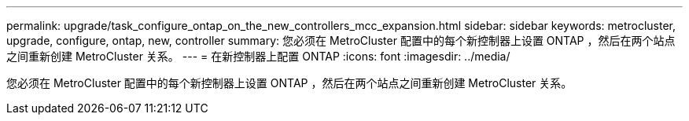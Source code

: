 ---
permalink: upgrade/task_configure_ontap_on_the_new_controllers_mcc_expansion.html 
sidebar: sidebar 
keywords: metrocluster, upgrade, configure, ontap, new, controller 
summary: 您必须在 MetroCluster 配置中的每个新控制器上设置 ONTAP ，然后在两个站点之间重新创建 MetroCluster 关系。 
---
= 在新控制器上配置 ONTAP
:icons: font
:imagesdir: ../media/


[role="lead"]
您必须在 MetroCluster 配置中的每个新控制器上设置 ONTAP ，然后在两个站点之间重新创建 MetroCluster 关系。

